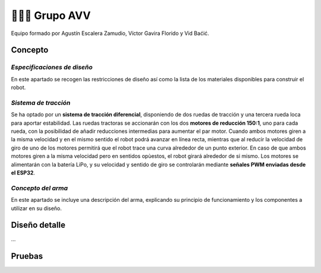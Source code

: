 =======================
👨🏻‍🎓 Grupo AVV
=======================
Equipo formado por Agustín Escalera Zamudio, Víctor Gavira Florido y Vid Baćić.

Concepto
=======================

*Especificaciones de diseño*
-----------------------------------------
En este apartado se recogen las restricciones de diseño así como la lista de los materiales disponibles para construir el robot.

*Sistema de tracción*
---------------------------------------

.. image:: ../_static/GrupoAVV/frames2200.gif 
   :width: 30%
   :align: right  

Se ha optado por un **sistema de tracción diferencial**, disponiendo de dos ruedas de tracción y una tercera rueda loca para aportar estabilidad. Las ruedas tractoras se accionarán con los dos **motores de reducción 150:1**, uno para cada rueda, con la posibilidad de añadir reducciones intermedias para aumentar el par motor. 
Cuando ambos motores giren a la misma velocidad y en el mismo sentido el robot podrá avanzar en línea recta, mientras que al reducir la velocidad de giro de uno de los motores permitirá que el robot trace una curva alrededor de un punto exterior. En caso de que ambos motores giren a la misma velocidad pero en sentidos opùestos, el robot girará alrededor de si mismo. Los motores se alimentarán con la batería LiPo, y su velocidad y sentido de giro se controlarán mediante **señales PWM enviadas desde el ESP32**.


*Concepto del arma*
---------------------------------
En este apartado se incluye una descripción del arma, explicando su principio de funcionamiento y los componentes a utilizar en su diseño.

.. image:: ../_static/GrupoAVV/AVVCombatRobotPostersvg

Diseño detalle
=======================
...

Pruebas
=======================